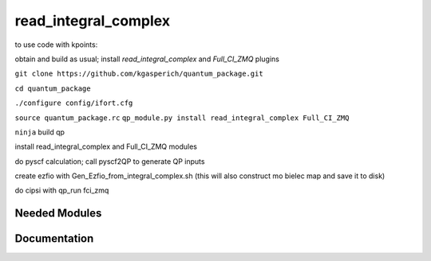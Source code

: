 =====================
read_integral_complex
=====================

to use code with kpoints:

obtain and build as usual; install `read_integral_complex` and `Full_CI_ZMQ` plugins

``git clone https://github.com/kgasperich/quantum_package.git``

``cd quantum_package``

``./configure config/ifort.cfg``

``source quantum_package.rc``
``qp_module.py install read_integral_complex Full_CI_ZMQ``

``ninja``
build qp

install read_integral_complex and Full_CI_ZMQ modules

do pyscf calculation; call pyscf2QP to generate QP inputs

create ezfio with Gen_Ezfio_from_integral_complex.sh (this will also construct mo bielec map and save it to disk)

do cipsi with qp_run fci_zmq

Needed Modules
==============
.. Do not edit this section It was auto-generated
.. by the `update_README.py` script.
Documentation
=============
.. Do not edit this section It was auto-generated
.. by the `update_README.py` script.
